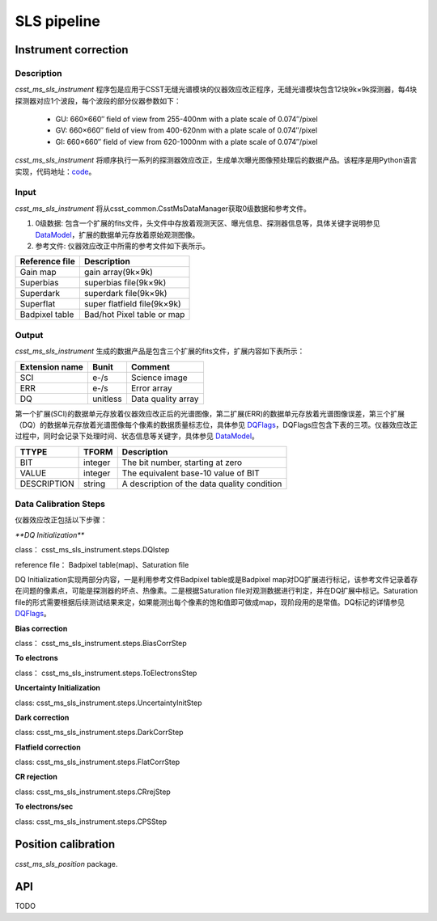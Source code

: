 SLS pipeline
============


Instrument correction
---------------------

Description
``````````````````
`csst_ms_sls_instrument` 程序包是应用于CSST无缝光谱模块的仪器效应改正程序，无缝光谱模块包含12块9k×9k探测器，每4块探测器对应1个波段，每个波段的部分仪器参数如下：

    - GU: 660×660″ field of view from 255-400nm with a plate scale of 0.074″/pixel
    - GV: 660×660″ field of view from 400-620nm with a plate scale of 0.074″/pixel
    - GI: 660×660″ field of view from 620-1000nm with a plate scale of 0.074″/pixel
`csst_ms_sls_instrument` 将顺序执行一系列的探测器效应改正，生成单次曝光图像预处理后的数据产品。该程序是用Python语言实现，代码地址：code_。

.. _code: https://csst-tb.bao.ac.cn/code/csst-l1/sls/csst_ms_sls_instrument
Input
``````````````````
`csst_ms_sls_instrument` 将从csst_common.CsstMsDataManager获取0级数据和参考文件。

1. 0级数据: 包含一个扩展的fits文件，头文件中存放着观测天区、曝光信息、探测器信息等，具体关键字说明参见 DataModel_，扩展的数据单元存放着原始观测图像。
#. 参考文件: 仪器效应改正中所需的参考文件如下表所示。

+-----------------+----------------------------+
| Reference file  | Description                |
+=================+============================+
| Gain map        | gain array(9k×9k)          | 
+-----------------+----------------------------+
| Superbias       | superbias file(9k×9k)      | 
+-----------------+----------------------------+
| Superdark       | superdark file(9k×9k)      |
+-----------------+----------------------------+
| Superflat       | super flatfield file(9k×9k)|
+-----------------+----------------------------+
| Badpixel table  | Bad/hot Pixel table or map |
+-----------------+----------------------------+

.. _DataModel: https://csst-tb.bao.ac.cn/code/csst-l1/csst-l1doc/-/blob/main/docs/source/sls/data_model.md

Output
``````````````````
`csst_ms_sls_instrument` 生成的数据产品是包含三个扩展的fits文件，扩展内容如下表所示：

+-----------------+---------+-------------------+
| Extension name  |  Bunit  | Comment           |
+=================+=========+===================+
| SCI             | e-/s    | Science image     |
+-----------------+---------+-------------------+
| ERR             | e-/s    | Error array       |
+-----------------+---------+-------------------+
| DQ              | unitless| Data quality array|
+-----------------+---------+-------------------+

第一个扩展(SCI)的数据单元存放着仪器效应改正后的光谱图像，第二扩展(ERR)的数据单元存放着光谱图像误差，第三个扩展（DQ）的数据单元存放着光谱图像每个像素的数据质量标志位，具体参见 DQFlags_，DQFlags应包含下表的三项。仪器效应改正过程中，同时会记录下处理时间、状态信息等关键字，具体参见 DataModel_。

.. _DQFlags: https://？

+----------------+---------+---------------------------------------------+
| TTYPE          | TFORM   |  Description                                |
+================+=========+=============================================+
| BIT            | integer | The bit number, starting at zero            |
+----------------+---------+---------------------------------------------+
| VALUE          | integer | The equivalent base-10 value of BIT         |
+----------------+---------+---------------------------------------------+
| DESCRIPTION    | string  |  A description of the data quality condition|
+----------------+---------+---------------------------------------------+

Data Calibration Steps
``````````````````
仪器效应改正包括以下步骤：

`**DQ Initialization**`

class： csst_ms_sls_instrument.steps.DQIstep

reference file： Badpixel table(map)、Saturation file

DQ Initialization实现两部分内容，一是利用参考文件Badpixel table或是Badpixel map对DQ扩展进行标记，该参考文件记录着存在问题的像素点，可能是探测器的坏点、热像素。二是根据Saturation file对观测数据进行判定，并在DQ扩展中标记。Saturation file的形式需要根据后续测试结果来定，如果能测出每个像素的饱和值即可做成map，现阶段用的是常值。DQ标记的详情参见 DQFlags_。

**Bias correction**

class： csst_ms_sls_instrument.steps.BiasCorrStep

**To electrons**

class： csst_ms_sls_instrument.steps.ToElectronsStep

**Uncertainty Initialization**

class: csst_ms_sls_instrument.steps.UncertaintyInitStep

**Dark correction**

class: csst_ms_sls_instrument.steps.DarkCorrStep

**Flatfield correction**

class: csst_ms_sls_instrument.steps.FlatCorrStep

**CR rejection**

class: csst_ms_sls_instrument.steps.CRrejStep

**To electrons/sec**

class: csst_ms_sls_instrument.steps.CPSStep


Position calibration
---------------------

`csst_ms_sls_position` package.


API
---

TODO
